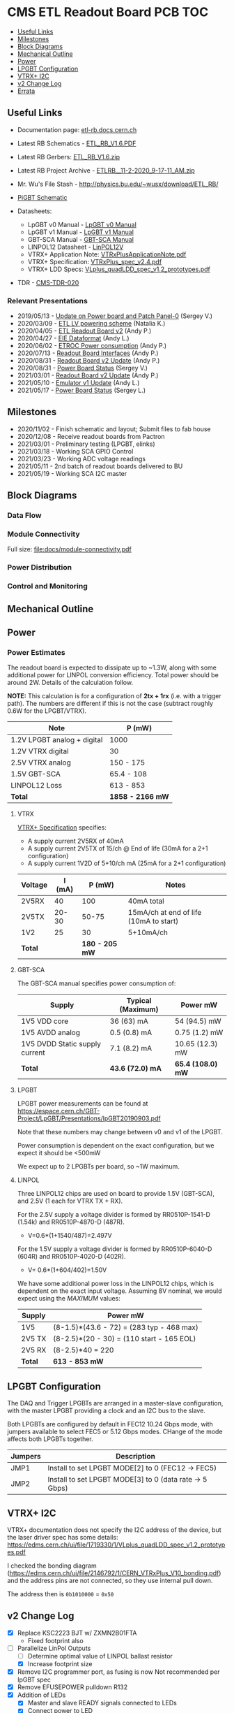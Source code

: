 #+OPTIONS: ^:nil
#+EXPORT_EXCLUDE_TAGS: noexport
* CMS ETL Readout Board PCB :TOC:
  - [[#useful-links][Useful Links]]
  - [[#milestones][Milestones]]
  - [[#block-diagrams][Block Diagrams]]
  - [[#mechanical-outline][Mechanical Outline]]
  - [[#power][Power]]
  - [[#lpgbt-configuration][LPGBT Configuration]]
  - [[#vtrx-i2c][VTRX+ I2C]]
  - [[#v2-change-log][v2 Change Log]]
  - [[#errata][Errata]]

** Useful Links
- Documentation page: [[http://etl-rb.docs.cern.ch/][etl-rb.docs.cern.ch]]
- Latest RB Schematics - [[https://gitlab.cern.ch/cms-etl-electronics/readout-board-pcb/uploads/183954f3a47f967752902acf8ae9c3d3/ETL_RB_V1.6.PDF][ETL_RB_V1.6.PDF]]
- Latest RB Gerbers:  [[https://gitlab.cern.ch/cms-etl-electronics/readout-board-pcb/uploads/5678ebf45c38e1c627c98f56c8df58fa/ETL_RB_V1.6.zip][ETL_RB_V1.6.zip]]
- Latest RB Project Archive - [[https://gitlab.cern.ch/cms-etl-electronics/readout-board-pcb/uploads/25dc68e87a1a2c3de5a3411c434b7c02/ETL_RB__11-2-2020_9-17-11_AM_.zip][ETL_RB__11-2-2020_9-17-11_AM_.zip]]
- Mr. Wu's File Stash - [[http://physics.bu.edu/~wusx/download/ETL_RB/]]
- [[https://gitlab.cern.ch/vldbplus/rpi_translator_board_v2/-/raw/master/HW/Project%20Outputs%20for%20RPi_VLDB_Interface/v2-b/SCH/RPi_VLDB_Interface_v2b.PDF?inline=false][PiGBT Schematic]]

- Datasheets:
  + LpGBT v0 Manual - [[https://lpgbt.web.cern.ch/lpgbt/v0/][LpGBT v0 Manual]]
  + LpGBT v1 Manual - [[https://lpgbt.web.cern.ch/lpgbt/v1/][LpGBT v1 Manual]]
  + GBT-SCA Manual - [[https://espace.cern.ch/GBT-Project/GBT-SCA/Manuals/GBT-SCA_Manual_2019.002.pdf][GBT-SCA Manual]]
  + LINPOL12 Datasheet - [[https://espace.cern.ch/project-DCDC-new/Shared%20Documents/linPOL12V%20datasheetV3.4.pdf][LinPOL12V]]
  + VTRX+ Application Note: [[https://edms.cern.ch/ui/file/2149674/1/VTRxPlusApplicationNote.pdf][VTRxPlusApplicationNote.pdf]]
  + VTRX+ Specification: [[https://edms.cern.ch/ui/file/1719329/1/VTRxPlus_spec_v2.4.pdf][VTRxPlus_spec_v2.4.pdf]]
  + VTRX+ LDD Specs: [[https://edms.cern.ch/ui/file/1719330/1/VLplus_quadLDD_spec_v1.2_prototypes.pdf][VLplus_quadLDD_spec_v1.2_prototypes.pdf]]
- TDR - [[https://cds.cern.ch/record/2667167/files/CMS-TDR-020.pdf][CMS-TDR-020]]
*** Relevant Presentations
- 2019/05/13 - [[https://indico.cern.ch/event/820512/contributions/3429658/attachments/1842929/3023621/ETL-Cabling-S_Los-May13-2019.pdf][Update on Power board and Patch Panel-0]] (Sergey V.)
- 2020/03/09 - [[https://indico.cern.ch/event/902328/contributions/3798257/attachments/2008611/3355343/2020-03-09_LV_scheme.pdf][ETL LV powering scheme]] (Natalia K.)
- 2020/04/05 - [[https://indico.cern.ch/event/906805/contributions/3815774/attachments/2016073/3369701/2020-04-05-ETL-RBv2-Boston.pdf][ETL Readout Board v2]] (Andy P.)
- 2020/04/27 - [[https://indico.cern.ch/event/912420/contributions/3837314/attachments/2026902/3391190/Andy_Liu_-_Emulator_v1.1.pdf][EIE Dataformat]] (Andy L.)
- 2020/06/02 - [[https://indico.cern.ch/event/931796/contributions/3915833/attachments/2061731/3458677/ETROC2-power-update-v1.pdf][ETROC Power consumption]] (Andy P.)
- 2020/07/13 - [[https://indico.cern.ch/event/939160/contributions/3946133/attachments/2073487/3481402/20200713_readout_board_interfaces.pdf][Readout Board Interfaces]] (Andy P.)
- 2020/08/31 - [[https://indico.cern.ch/event/950697/contributions/3993986/attachments/2093983/3519322/20200831_readout_board_v2.pptx.pdf][Readout Board v2 Update]] (Andy P.)
- 2020/08/31 - [[https://indico.cern.ch/event/950697/contributions/3993988/attachments/2094005/3519146/ETL-PowerConversion-S_Los-Aug31-2020.pdf][Power Board Status]] (Sergey V.)
- 2021/03/01 - [[https://indico.cern.ch/event/1012776/contributions/4250636/attachments/2199248/3719226/20210301_etl_readout_board.pptx.pdf][Readout Board v2 Update]] (Andy P.)
- 2021/05/10 - [[https://indico.cern.ch/event/1037766/contributions/4357988/attachments/2242193/3801880/Emulator%20updates%2020210510%20V3.pdf][Emulator v1 Update]] (Andy L.)
- 2021/05/17 - [[https://indico.cern.ch/event/1039531/contributions/4366460/attachments/2245627/3808234/ETL-MultyChannel-bPOL-Proto-S_Los-May17-2021.pdf][Power Board Status]] (Sergey L.)
** Milestones
- 2020/11/02 - Finish schematic and layout; Submit files to fab house
- 2020/12/08 - Receive readout boards from Pactron
- 2021/03/01 - Preliminary testing (LPGBT, elinks)
- 2021/03/18 - Working SCA GPIO Control
- 2021/03/23 - Working ADC voltage readings
- 2021/05/11 - 2nd batch of readout boards delivered to BU
- 2021/05/19 - Working SCA I2C master
** Block Diagrams
*** Data Flow
#+ATTR_HTML: :width 700px
[[file:docs/data-flow.svg]]
*** Module Connectivity
Full size: [[file:docs/module-connectivity.pdf]]
#+ATTR_HTML: :width 700px
[[file:docs/module-connectivity.svg]]
*** Power Distribution
#+ATTR_HTML: :width 700px
[[file:docs/power-distribution.svg]]
*** Control and Monitoring
#+ATTR_HTML: :width 700px
[[file:docs/ctrl-and-mon.svg]]
** Connectors/Interfaces :noexport:
** Mechanical Outline
#+attr_org: :width 700px
[[file:docs/mechanical-outline.png]]
** Power
*** Power Estimates

The readout board is expected to dissipate up to ~1.3W, along with some
additional power for LINPOL conversion efficiency. Total power should be around
2W. Details of the calculation follow.

*NOTE:* This calculation is for a configuration of *2tx + 1rx* (i.e. with a trigger
path). The numbers are different if this is not the case (subtract roughly 0.6W
for the LPGBT/VTRX).

|-----------------------------+------------------|
| Note                        | P (mW)           |
|-----------------------------+------------------|
| 1.2V LPGBT analog + digital | 1000             |
| 1.2V VTRX digital           | 30               |
| 2.5V VTRX analog            | 150 - 175        |
| 1.5V GBT-SCA                | 65.4 - 108       |
| LINPOL12 Loss               | 613 - 853        |
|-----------------------------+------------------|
| *Total*                     | *1858 - 2166 mW* |
|-----------------------------+------------------|

**** VTRX
[[https://edms.cern.ch/ui/file/1719329/1/VTRxPlus_spec_v2.4.pdf][VTRX+ Specification]] specifies:
- A supply current 2V5RX of 40mA
- A supply current 2V5TX of  15/ch @ End of life (30mA for a 2+1 configuration)
- A supply current 1V2D of 5+10/ch mA (25mA for a 2+1 configuration)

|---------+--------+----------------+----------------------------------------|
| Voltage | I (mA) |         P (mW) | Notes                                  |
|---------+--------+----------------+----------------------------------------|
| 2V5RX   |     40 |            100 | 40mA total                             |
| 2V5TX   |  20-30 |          50-75 | 15mA/ch at end of life (10mA to start) |
| 1V2     |     25 |             30 | 5+10mA/ch                              |
|---------+--------+----------------+----------------------------------------|
| *Total* |        | *180 - 205 mW* |                                        |
|---------+--------+----------------+----------------------------------------|

**** GBT-SCA
The GBT-SCA manual specifies power consumption of:

|--------------------------------+-------------------+-----------------|
| Supply                         | Typical (Maximum) | Power mW        |
|--------------------------------+-------------------+-----------------|
| 1V5 VDD core                   | 36 (63) mA        | 54 (94.5) mW    |
| 1V5 AVDD analog                | 0.5 (0.8) mA      | 0.75 (1.2) mW   |
| 1V5 DVDD Static supply current | 7.1 (8.2) mA      | 10.65 (12.3) mW |
|--------------------------------+-------------------+-----------------|
| *Total*                          | *43.6 (72.0) mA*    | *65.4 (108.0) mW* |
|--------------------------------+-------------------+-----------------|

**** LPGBT
LPGBT power measurements can be found at
https://espace.cern.ch/GBT-Project/LpGBT/Presentations/lpGBT20190903.pdf

Note that these numbers may change between v0 and v1 of the LPGBT.

Power consumption is dependent on the exact configuration, but we expect it
should be <500mW

We expect up to 2 LPGBTs per board, so ~1W maximum.

**** LINPOL

Three LINPOL12 chips are used on board to provide 1.5V (GBT-SCA), and 2.5V (1
each for VTRX TX + RX).

For the 2.5V supply a voltage divider is formed by RR0510P-1541-D (1.54k) and
RR0510P-4870-D (487R).
 - V=0.6*(1+1540/487)=2.497V

For the 1.5V supply a voltage divider is formed by RR0510P-6040-D (604R) and
RR0510P-4020-D (402R).
 - V= 0.6*(1+604/402)=1.50V

We have some additional power loss in the LINPOL12 chips, which is dependent on
the exact input voltage. Assuming 8V nominal, we would expect using the /MAXIMUM/
values:

|--------+-------------------------------------------|
| Supply | Power mW                                  |
|--------+-------------------------------------------|
| 1V5    | (8-1.5)*(43.6 - 72) = (283 typ - 468 max) |
| 2V5 TX | (8-2.5)*(20 - 30) = (110 start - 165 EOL) |
| 2V5 RX | (8-2.5)*40 = 220                          |
|--------+-------------------------------------------|
| *Total*  | *613 - 853 mW*                              |
|--------+-------------------------------------------|

** LPGBT Configuration

The DAQ and Trigger LPGBTs are arranged in a master-slave configuration, with
the master LPGBT providing a clock and an I2C bus to the slave.

Both LPGBTs are configured by default in FEC12 10.24 Gbps mode, with jumpers
available to select FEC5 or 5.12 Gbps modes. CHange of the mode affects both
LPGBTs together.

|---------+--------------------------------------------------------|
| Jumpers | Description                                            |
|---------+--------------------------------------------------------|
| JMP1    | Install to set LPGBT MODE[2] to 0 (FEC12 → FEC5)       |
| JMP2    | Install to set LPGBT MODE[3] to 0 (data rate → 5 Gbps) |
|---------+--------------------------------------------------------|

** VTRX+ I2C
VTRX+ documentation does not specify the I2C address of the device, but the
laser driver spec has some details:
[[https://edms.cern.ch/ui/file/1719330/1/VLplus_quadLDD_spec_v1.2_prototypes.pdf]]

I checked the bonding diagram
([[https://edms.cern.ch/ui/file/2146792/1/CERN_VTRxPlus_V10_bonding.pdf]]) and the
address pins are not connected, so they use internal pull down.

The address then is ~0b1010000~ = ~0x50~

** v2 Change Log
- [X] Replace KSC2223 BJT w/ ZXMN2B01FTA
  - Fixed footprint also
- [-] Parallelize LinPol Outputs
  - [ ] Determine optimal value of LINPOL ballast resistor
  - [X] Increase footprint size
- [X] Remove I2C programmer port, as fusing is now Not recommended per lpGBT spec
- [X] Remove EFUSEPOWER pulldown R132
- [X] Addition of LEDs
  + [X] Master and slave READY signals connected to LEDs
  + [X] Connect power to LED
  + [X] Connect LPGBT GPIO to LED
  + [X] Connect SCA GPIO to LED
- [X] lpGBT v1 Changes:
  + [X] SC_I2C changed to BOOTCNF1, Should be tied to 0 (https://lpgbt.web.cern.ch/lpgbt/v1/powerup.html#bootcnf1-bootcnf0)
  + [X] Stateovrd changed to EDINTERM
    - "Notice that pin EDINECTERM contains a pull-down resistor. If left
      unconnected, the eRx termination for the EC channel will be disabled.
      Notice as well, that this pin has no effect when the lpGBT is set to work
      as a transceiver. In that case, it is the responsibility of the user to
      configure the termination for the EC-channel in master lpGBTs."
    - https://lpgbt.web.cern.ch/lpgbt/v1/configuration.html?highlight=edinecterm#ec-channel-control-link-topologies
  + [X] VCOBypass changed to BOOTCNF0
    - https://lpgbt.web.cern.ch/lpgbt/v1/powerup.html#bootcnf1-bootcnf0
    - Need to be able to change from 0 <--> 1 to select boot mode
- [X] Update module pinout (monitor 1x VREF and VTEMP per ETROC)
  - 9 analog inputs / module (double check)
  - (1 VREF + 1 VTEMP) * 4 + 1 auxillary per module
- [X] Update module connector (QSE-020-01-F-D)
  + Test report: https://suddendocs.samtec.com/testreports/168830_report_rev_6_qua.pdf
  + 5mm stack height with QTE lead style -01
  + Catalog page: https://suddendocs.samtec.com/catalog_english/qse.pdf
  + QSE-020-01-{F,L,C}-D
  + QTE-020-01-{F,L,C}-D
- [X] E-link connections are unchanged
- [X] ADC connections are different from the v1 board; can be adapted in yaml file
- [X] VTRX Thermistor connected directly to ADC Pin, no VREF
- [X] Do not have any bias voltage to module interface; BV must be connected on the module adapter itself
- [X] Add glowing red LEDs
- [ ] Connect testoutput?
- [ ] Replace SMA with u.fl ?

** Errata
1) KSC2223 footprint is incorrect
   - The footprint of the KSC2223 transistor is incorrect.
2) Incorrect assignment of e-fuse power
   - EFUSEPOWER (2.5V power to be applied only during fusing) is incorrectly
     connected to I2C configuration connector ~P1~, pin 9. Pin 9 is in fact the
     ~MODE3_1V25~ pin of the Rpi control toolkit, and should /not/ be connected to
     EFUSE power.
   - *The trace must be cut*.
3) Erroneous note about I2C addresses
   - The schematic features a note:
#+begin_src
I2C ADDR6, ADDR5 and ADDR4 of ETROC2 must not be all 0 or all 1.
pin 11 of P6, P8 and P10 sets ADDR2 of ETROC2
pin 12 of P6, P8 and P10 sets ADDR3 of ETROC2
#+end_src
     + This note, is, however, a remnant of a previous iteration of the design
       where all modules were on the same i2c bus. In the current configuration,
       each module has its own I2C bus, and shares the same address.
